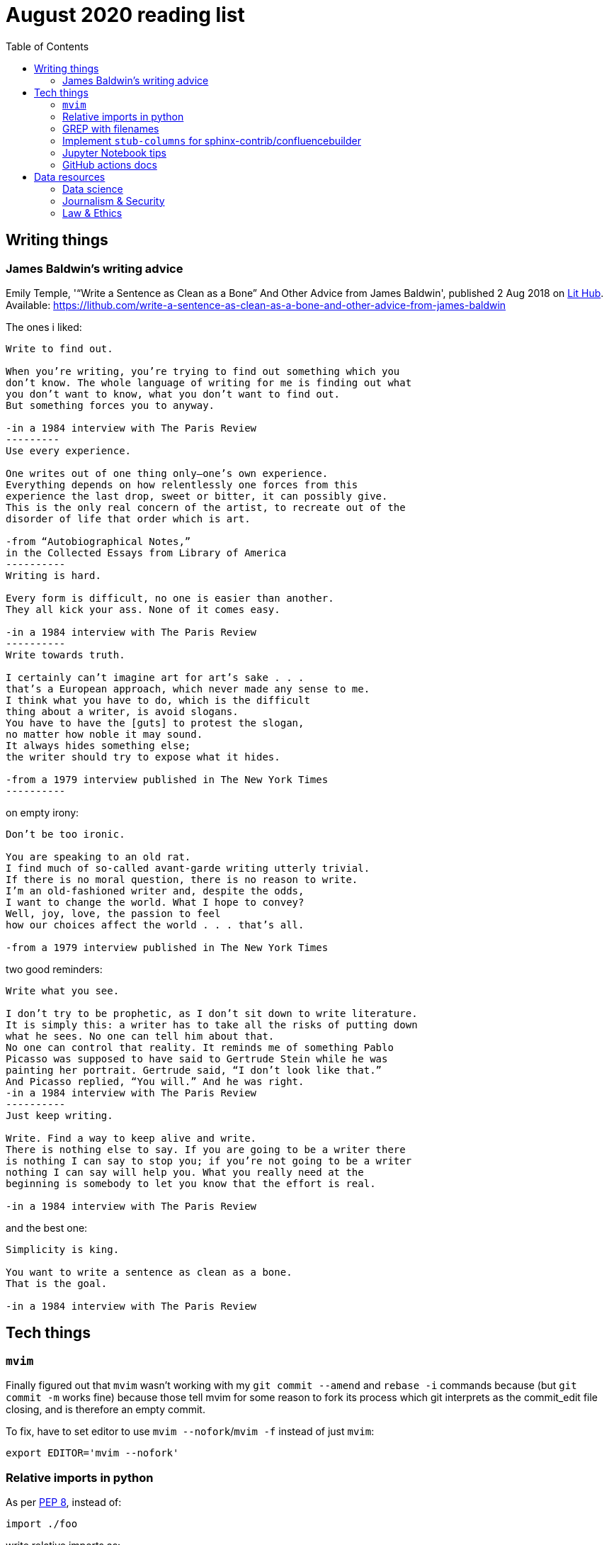 = August 2020 reading list
:toc:

== Writing things

=== James Baldwin's writing advice

Emily Temple,
'“Write a Sentence as Clean as a Bone” And Other Advice from James Baldwin',
published 2 Aug 2018 on
link:lithub.com[Lit Hub].
Available: https://lithub.com/write-a-sentence-as-clean-as-a-bone-and-other-advice-from-james-baldwin

The ones i liked:

[source]
----
Write to find out.

When you’re writing, you’re trying to find out something which you
don’t know. The whole language of writing for me is finding out what
you don’t want to know, what you don’t want to find out.
But something forces you to anyway.

-in a 1984 interview with The Paris Review
---------
Use every experience.

One writes out of one thing only—one’s own experience.
Everything depends on how relentlessly one forces from this
experience the last drop, sweet or bitter, it can possibly give.
This is the only real concern of the artist, to recreate out of the
disorder of life that order which is art.

-from “Autobiographical Notes,”
in the Collected Essays from Library of America
----------
Writing is hard.

Every form is difficult, no one is easier than another.
They all kick your ass. None of it comes easy.

-in a 1984 interview with The Paris Review
----------
Write towards truth.

I certainly can’t imagine art for art’s sake . . .
that’s a European approach, which never made any sense to me.
I think what you have to do, which is the difficult
thing about a writer, is avoid slogans.
You have to have the [guts] to protest the slogan,
no matter how noble it may sound.
It always hides something else;
the writer should try to expose what it hides.

-from a 1979 interview published in The New York Times
----------
----

on empty irony:

[source]
----
Don’t be too ironic.

You are speaking to an old rat.
I find much of so‐called avant‐garde writing utterly trivial.
If there is no moral question, there is no reason to write.
I’m an old‐fashioned writer and, despite the odds,
I want to change the world. What I hope to convey?
Well, joy, love, the passion to feel
how our choices affect the world . . . that’s all.

-from a 1979 interview published in The New York Times
----

two good reminders:

[source]
----
Write what you see.

I don’t try to be prophetic, as I don’t sit down to write literature.
It is simply this: a writer has to take all the risks of putting down
what he sees. No one can tell him about that.
No one can control that reality. It reminds me of something Pablo
Picasso was supposed to have said to Gertrude Stein while he was
painting her portrait. Gertrude said, “I don’t look like that.”
And Picasso replied, “You will.” And he was right.
-in a 1984 interview with The Paris Review
----------
Just keep writing.

Write. Find a way to keep alive and write.
There is nothing else to say. If you are going to be a writer there
is nothing I can say to stop you; if you’re not going to be a writer
nothing I can say will help you. What you really need at the
beginning is somebody to let you know that the effort is real.

-in a 1984 interview with The Paris Review
----

and the best one:

[source]
----
Simplicity is king.

You want to write a sentence as clean as a bone.
That is the goal.

-in a 1984 interview with The Paris Review
----

== Tech things

=== `mvim`

Finally figured out that `mvim` wasn't working
with my `git commit --amend` and `rebase -i` commands
because (but `git commit -m` works fine) because
those tell mvim for some reason to fork its process
which git interprets as the commit_edit file closing,
and is therefore an empty commit.

To fix, have to set editor to use `mvim --nofork`/`mvim -f`
instead of just `mvim`:

[source, bash]
----
export EDITOR='mvim --nofork'
----

=== Relative imports in python

As per
link:https://www.python.org/dev/peps/pep-0008/#imports[PEP 8],
instead of:

[source, python]
----
import ./foo
----

write relative imports as:

[source, python]
----
from . import foo
----

=== GREP with filenames

(ported from July 2020 reading list)

[source, shell]
----
grep -1 search\-term *.txt # list files with matches
grep -L search\-term *.txt # list files without matches
----

=== Implement `stub-columns` for sphinx-contrib/confluencebuilder

After several months of working with tables
that didn't allow me to set a 'header' column
in sphinx+confluence, I finally got around to
link:https://github.com/zeddee/confluencebuilder/pull/2[implementing it myself].

It's hacky, and probably not 'correct' i.e. i'm not
extending docutils correctly, but it works
and the tests pass so yeah.

So, on to documenting what my brain
tried to do while trying to get this to work:

* Had to track down where on earth we were
emitting table elements. I started off by
trawling through the code to figure out
where we were emitting HTML tags or modifying/extending
docutils. This actually took me a few weeks of intermittent
effort -- because everything was kept in storage.py.
* I was also trying to read 
link:https://docutils.sourceforge.io/docs/ref/doctree.html[docutils documentation on how it crunches rST],
and … it turns out that tables are not documented:
+
image::aug2020-assets/docutils-doctree-to-be-completed.jpg["To be completed"]
* To be fair, the docutils docs also point us to the
link:https://www.oasis-open.org/specs/tm9901.htm[OASIS spec] for tables, which … I have not read because I was lazy (😅)
and thought it would be much faster to track down examples
of how headings in tables are handled. But the spec
does look useful.
* Also looked at the
link:https://www.sphinx-doc.org/en/master/extdev/index.html[Sphinx ext dev docs],
but couldn't find anything specifically useful for
implementing stub-columns.
* After a bit more digging into docutils and confluencebuilder
source code, it turns out that what I want to modify
is the html `writer`. I also figured that what I specifically
wanted to find was how `th` tags are currently added
to the header rows (since `header-rows` works, even if
the confluencebuilder docs say that
link: https://github.com/sphinx-contrib/confluencebuilder/blob/master/doc/markup.rst[they aren't supported])
** tracked down implementation of tables in docutils
to here: https://svn.code.sf.net/p/docutils/code/trunk/docutils/docutils/writers/_html_base.py
** tracked down general writer code in confluencebuilder
to here: https://github.com/sphinx-contrib/confluencebuilder/blob/master/sphinxcontrib/confluencebuilder/translator/storage.py
*** which was a bit weird for me because
docutils places `visit_*` methods under `writers`
but confluencebuilder places them under `translator` --
which was confusing because i somehow associated
`translator` with docutils'
link:http://svn.code.sf.net/p/docutils/code/trunk/docutils/docutils/transforms/[`transforms`]
*** But tl;dr i found it.
** So I decided to take the plunge and edit `translator/storage.py`
directly.
*** my gut was telling me that i would need
the `visit_colspec` method, but
i didn't really want to implement `colspec`
as it's not (?) part of the HTML/5 spec
*** But turns out that as docutils traverses
(the traversal method is quite interesting as
well, but i forgot where it's put) the doctree,
it _must_ call `visit_colspec` as it traverses
a table. I haven't grasped this yet -- i don't know
what nodes are traversed where.
*** implemented feature flag, because i don't
know where this works and where this doesn't;
only tested on confluence 7.6.2 locally run
with 
link:https://github.com/teamatldocker/confluence[teamatldocker/confluence] docker image.
+
.Run with:
[source, bash]
----
docker run -d -p 80:8090 --name confluence teamatldocker/confluence
----
** first thing I tried was to modify `visit_entry`
to try and figure out if i'm targeting
table cells correctly. Thought this would be
the right thing to do because this is also where
we set `target_tag = 'th'/'td'`.
Did this by running a
few conditionals:
+
[source,python]
----
def visit_entry(self,node):
    if self._thead_context[-1]:
        target_tag = 'th'
    elif self._stub_columns_experimental and \
            CONDITION_HERE:
        print(CONDITION_HERE)
    else:
        target_tag = 'td'

"""
CONDITION_HERE:

these failed; i found instances
in the docutils code where we're
adding these as attributes,
so I thought I'd just try to add
these and run the code.
- 'stub' in node
- 'stub_column' in node

what eventually worked was:
- node.parent.parent.parent.stubs[node.parent.column]

took it from docutils/writers/_base_html.py,
which was super convoluted but worked
"""
----

** Once I did that, I just had to follow
the error messages I got when I ran the code
to figure out where I had to port more
code:
+
[source]
----
Exception occurred:
  File "/Users/zeddee/working/eiq/confluencebuilder/sphinxcontrib/confluencebuilder/translator/storage.py", line 752, in visit_entry
    elif node.parent.parent.parent.stubs[node.parent.column]:
AttributeError: 'tgroup' object has no attribute 'stubs'
The full traceback has been saved in /var/folders/5q/k4tg4dlj0dnfyh6tcn0cwk0c0000gn/T/sphinx-err-r3y9g_uy.log, if you want to report the issue to the developers.
----

=== Jupyter Notebook tips

==== Run notebook in terminal without launching jupyter server

[source, bash]
----
# https://stackoverflow.com/a/40311709
$ jupyter nbconvert --to notebook --inplace --execute mynotebook.ipynb
----

I wrote a bash alias for this:

[source, bash]
----
runnotebook() {
  if ! command -v jupyter; then
    echo Requires jupyter. Install with pip.
  fi

  if [[ -f $1 ]]; then
    jupyter nbconvert --to notebook --inplace --execute $1
  else
    echo First argument must be file
  fi
}
----

==== Change size of plots

[source, python]
----
plt.rcParams["figure.figsize"]= (20,15)
----

==== Change font size in plots

apparently most plotting functions
accept a `fontsize:int` parameter
as an argument:

[source,python]
----
_FONTSIZE=20
#...
plt.xticks(rotation="vertical", fontsize=_FONTSIZE)
plt.xlabel("Day of week", fontsize=_FONTSIZE)
plt.yticks(np.arange(0, df["Daily_delta"].max(), step=5), fontsize=_FONTSIZE)
plt.ylabel("Daily change", fontsize=_FONTSIZE)
plt.legend(fontsize=_FONTSIZE)
----

=== GitHub actions docs

https://docs.github.com/en/actions/reference/software-installed-on-github-hosted-runners

doesn't look too hard… 😅

most interesting is that there is a macOS 10.15
VM available for use!

== Data resources

Small dump of data science-related resources that have
accumulated across the 4 browsers (not browser windows)
I have open.

=== Data science

* Associate Press's Datakit tool, derived from cookie cutter: https://datakit.ap.org/
* John Peng, "Tukey, Design Thinking, and Better Questions", published 17 Apr 2019.
Available: https://simplystatistics.org/2019/04/17/tukey-design-thinking-and-better-questions/
** N.B.: The writer cites John Tukey:
+
____
Far better an approximate answer to the right question,
which is often vague, than an exact answer to the wrong question,
which can always be made precise.
____
+
Which is horrifying to me in many different ways.
** Author reads it as a call for better questions.
Maybe. But taken at face value, I think
that's giving the quote a bit of a wide berth.
Maybe reading the actual
link:https://projecteuclid.org/euclid.aoms/1177704711[paper]
he's quoting from would lend to that interpretation.

=== Journalism & Security

* Digital security primer by GIJN (Global Investigative Journalism Network): https://gijn.org/digital-security/
* Grégoire Pouget, "Digital Security for Journalists Requires an Adaptable Toolkit",
published 16 July 2019 on GIJN. Available:
https://gijn.org/2019/07/16/digital-security-for-journalists-requires-an-adaptable-toolkit/
* "The Field Guide to Security Training in the Newsroom" by 
link:https://github.com/OpenNewsLabs/[OpenNewsLabs].
** https://securitytraining.opennews.org/en/latest/?mc_cid=62ce19ed91&mc_eid=03ff8f9b25
** Also on GitHub: https://github.com/OpenNewsLabs/field-guide-security-training-newsroom
* "Measures for Newsrooms and Journalists to Address Online Harassment"
by IPI (International Press Institute)'s Ontheline project:
https://newsrooms-ontheline.ipi.media/?mc_cid=743bbd83e2&mc_eid=d358ec5545
* "Watching Them Watching You: Opsec for Security Investigators",
published 17 Dec 2019 by Cosive.
Avail: https://www.cosive.com/blog/2019/12/3/watching-them-watching-you-opsec-for-security-investigators

=== Law & Ethics

* Duke Law and Technology Review: https://dltr.law.duke.edu/
** A feed of papers (including PDF links) from Duke Law.
** Of (current) particular interest:
Walz & Firth-Butterfield,
"Implementing Ethics Into Artificial Intelligence: A Contribution,
from a Legal Perspective, to the Development of an AI Governance Regime"
18 Duke L. & Tech. Rev. 176.
Avail: https://scholarship.law.duke.edu/cgi/viewcontent.cgi?article=1352&context=dltr
* The Turing Way (for ethical, reproducible, collaborative data science):
https://the-turing-way.netlify.app/welcome
